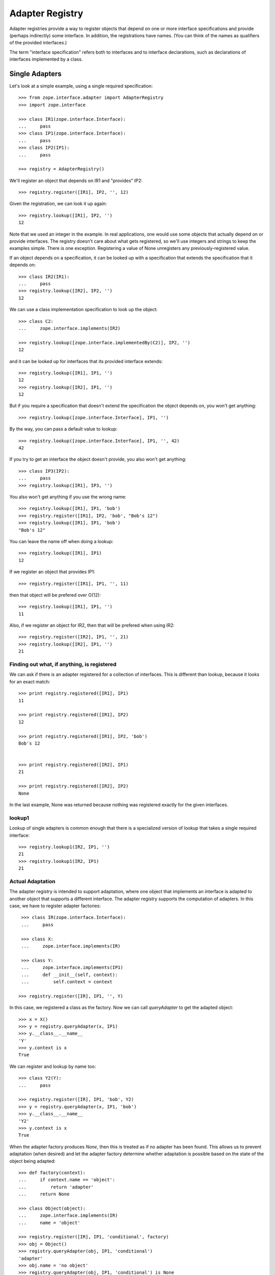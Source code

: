 ================
Adapter Registry
================

Adapter registries provide a way to register objects that depend on
one or more interface specifications and provide (perhaps indirectly)
some interface.  In addition, the registrations have names. (You can
think of the names as qualifiers of the provided interfaces.)

The term "interface specification" refers both to interfaces and to
interface declarations, such as declarations of interfaces implemented
by a class.


Single Adapters
===============

Let's look at a simple example, using a single required specification::

  >>> from zope.interface.adapter import AdapterRegistry
  >>> import zope.interface

  >>> class IR1(zope.interface.Interface):
  ...     pass
  >>> class IP1(zope.interface.Interface):
  ...     pass
  >>> class IP2(IP1):
  ...     pass

  >>> registry = AdapterRegistry()

We'll register an object that depends on IR1 and "provides" IP2::

  >>> registry.register([IR1], IP2, '', 12)

Given the registration, we can look it up again::

  >>> registry.lookup([IR1], IP2, '')
  12

Note that we used an integer in the example.  In real applications,
one would use some objects that actually depend on or provide
interfaces. The registry doesn't care about what gets registered, so
we'll use integers and strings to keep the examples simple. There is
one exception.  Registering a value of None unregisters any
previously-registered value.

If an object depends on a specification, it can be looked up with a
specification that extends the specification that it depends on::

  >>> class IR2(IR1):
  ...     pass
  >>> registry.lookup([IR2], IP2, '')
  12

We can use a class implementation specification to look up the object::

  >>> class C2:
  ...     zope.interface.implements(IR2)

  >>> registry.lookup([zope.interface.implementedBy(C2)], IP2, '')
  12


and it can be looked up for interfaces that its provided interface
extends::

  >>> registry.lookup([IR1], IP1, '')
  12
  >>> registry.lookup([IR2], IP1, '')
  12

But if you require a specification that doesn't extend the specification the
object depends on, you won't get anything::

  >>> registry.lookup([zope.interface.Interface], IP1, '')

By the way, you can pass a default value to lookup::

  >>> registry.lookup([zope.interface.Interface], IP1, '', 42)
  42

If you try to get an interface the object doesn't provide, you also
won't get anything::

  >>> class IP3(IP2):
  ...     pass
  >>> registry.lookup([IR1], IP3, '')

You also won't get anything if you use the wrong name::

  >>> registry.lookup([IR1], IP1, 'bob')
  >>> registry.register([IR1], IP2, 'bob', "Bob's 12")
  >>> registry.lookup([IR1], IP1, 'bob')
  "Bob's 12"

You can leave the name off when doing a lookup::

  >>> registry.lookup([IR1], IP1)
  12

If we register an object that provides IP1::

  >>> registry.register([IR1], IP1, '', 11)

then that object will be prefered over O(12)::

  >>> registry.lookup([IR1], IP1, '')
  11

Also, if we register an object for IR2, then that will be prefered
when using IR2::

  >>> registry.register([IR2], IP1, '', 21)
  >>> registry.lookup([IR2], IP1, '')
  21

Finding out what, if anything, is registered
--------------------------------------------

We can ask if there is an adapter registered for a collection of
interfaces. This is different than lookup, because it looks for an
exact match::

  >>> print registry.registered([IR1], IP1)
  11

  >>> print registry.registered([IR1], IP2)
  12

  >>> print registry.registered([IR1], IP2, 'bob')
  Bob's 12
  

  >>> print registry.registered([IR2], IP1)
  21

  >>> print registry.registered([IR2], IP2)
  None

In the last example, None was returned because nothing was registered
exactly for the given interfaces.

lookup1
-------

Lookup of single adapters is common enough that there is a specialized
version of lookup that takes a single required interface::

  >>> registry.lookup1(IR2, IP1, '')
  21
  >>> registry.lookup1(IR2, IP1)
  21

Actual Adaptation
-----------------

The adapter registry is intended to support adaptation, where one
object that implements an interface is adapted to another object that
supports a different interface.  The adapter registry supports the
computation of adapters. In this case, we have to register adapter
factories::

   >>> class IR(zope.interface.Interface):
   ...     pass

   >>> class X:
   ...     zope.interface.implements(IR)
           
   >>> class Y:
   ...     zope.interface.implements(IP1)
   ...     def __init__(self, context):
   ...         self.context = context

  >>> registry.register([IR], IP1, '', Y)

In this case, we registered a class as the factory. Now we can call
`queryAdapter` to get the adapted object::

  >>> x = X()
  >>> y = registry.queryAdapter(x, IP1)
  >>> y.__class__.__name__
  'Y'
  >>> y.context is x
  True

We can register and lookup by name too::

  >>> class Y2(Y):
  ...     pass

  >>> registry.register([IR], IP1, 'bob', Y2)
  >>> y = registry.queryAdapter(x, IP1, 'bob')
  >>> y.__class__.__name__
  'Y2'
  >>> y.context is x
  True

When the adapter factory produces `None`, then this is treated as if no
adapter has been found. This allows us to prevent adaptation (when desired)
and let the adapter factory determine whether adaptation is possible based on
the state of the object being adapted::

  >>> def factory(context):
  ...     if context.name == 'object':
  ...         return 'adapter'
  ...     return None

  >>> class Object(object):
  ...     zope.interface.implements(IR)
  ...     name = 'object'

  >>> registry.register([IR], IP1, 'conditional', factory) 
  >>> obj = Object()
  >>> registry.queryAdapter(obj, IP1, 'conditional')
  'adapter'
  >>> obj.name = 'no object'
  >>> registry.queryAdapter(obj, IP1, 'conditional') is None
  True
  >>> registry.queryAdapter(obj, IP1, 'conditional', 'default')
  'default'

An alternate method that provides the same function as `queryAdapter()` is
`adapter_hook()`::

  >>> y = registry.adapter_hook(IP1, x)
  >>> y.__class__.__name__
  'Y'
  >>> y.context is x
  True
  >>> y = registry.adapter_hook(IP1, x, 'bob')
  >>> y.__class__.__name__
  'Y2'
  >>> y.context is x
  True

The `adapter_hook()` simply switches the order of the object and
interface arguments.  It is used to hook into the interface call
mechanism.


Default Adapters
----------------
  
Sometimes, you want to provide an adapter that will adapt anything.
For that, provide None as the required interface::

  >>> registry.register([None], IP1, '', 1)
  
then we can use that adapter for interfaces we don't have specific
adapters for::

  >>> class IQ(zope.interface.Interface):
  ...     pass
  >>> registry.lookup([IQ], IP1, '')
  1

Of course, specific adapters are still used when applicable::

  >>> registry.lookup([IR2], IP1, '')
  21

Class adapters
--------------

You can register adapters for class declarations, which is almost the
same as registering them for a class::

  >>> registry.register([zope.interface.implementedBy(C2)], IP1, '', 'C21')
  >>> registry.lookup([zope.interface.implementedBy(C2)], IP1, '')
  'C21'

Dict adapters
-------------

At some point it was impossible to register dictionary-based adapters due a
bug. Let's make sure this works now::

  >>> adapter = {}
  >>> registry.register((), IQ, '', adapter)
  >>> registry.lookup((), IQ, '') is adapter
  True

Unregistering
-------------

You can unregister by registering None, rather than an object::

  >>> registry.register([zope.interface.implementedBy(C2)], IP1, '', None)
  >>> registry.lookup([zope.interface.implementedBy(C2)], IP1, '')
  21

Of course, this means that None can't be registered. This is an
exception to the statement, made earlier, that the registry doesn't
care what gets registered.

Multi-adapters
==============

You can adapt multiple specifications::

  >>> registry.register([IR1, IQ], IP2, '', '1q2')
  >>> registry.lookup([IR1, IQ], IP2, '')
  '1q2'
  >>> registry.lookup([IR2, IQ], IP1, '')
  '1q2'

  >>> class IS(zope.interface.Interface):
  ...     pass
  >>> registry.lookup([IR2, IS], IP1, '')

  >>> class IQ2(IQ):
  ...     pass

  >>> registry.lookup([IR2, IQ2], IP1, '')
  '1q2'

  >>> registry.register([IR1, IQ2], IP2, '', '1q22')
  >>> registry.lookup([IR2, IQ2], IP1, '')
  '1q22'

Multi-adaptation
----------------

You can adapt multiple objects::

  >>> class Q:
  ...     zope.interface.implements(IQ)

As with single adapters, we register a factory, which is often a class::

  >>> class IM(zope.interface.Interface):
  ...     pass
  >>> class M:
  ...     zope.interface.implements(IM)
  ...     def __init__(self, x, q):
  ...         self.x, self.q = x, q
  >>> registry.register([IR, IQ], IM, '', M)

And then we can call `queryMultiAdapter` to compute an adapter::

  >>> q = Q()
  >>> m = registry.queryMultiAdapter((x, q), IM)
  >>> m.__class__.__name__
  'M'
  >>> m.x is x and m.q is q
  True

and, of course, we can use names::

  >>> class M2(M):
  ...     pass
  >>> registry.register([IR, IQ], IM, 'bob', M2)
  >>> m = registry.queryMultiAdapter((x, q), IM, 'bob')
  >>> m.__class__.__name__
  'M2'
  >>> m.x is x and m.q is q
  True
  
Default Adapters
----------------

As with single adapters, you can define default adapters by specifying
None for the *first* specification::

  >>> registry.register([None, IQ], IP2, '', 'q2')
  >>> registry.lookup([IS, IQ], IP2, '')
  'q2'

Null Adapters
=============

You can also adapt no specification::

  >>> registry.register([], IP2, '', 2)
  >>> registry.lookup([], IP2, '')
  2
  >>> registry.lookup([], IP1, '')
  2

Listing named adapters
----------------------

Adapters are named. Sometimes, it's useful to get all of the named
adapters for given interfaces::

  >>> adapters = list(registry.lookupAll([IR1], IP1))
  >>> adapters.sort()
  >>> assert adapters == [(u'', 11), (u'bob', "Bob's 12")]

This works for multi-adapters too::

  >>> registry.register([IR1, IQ2], IP2, 'bob', '1q2 for bob')
  >>> adapters = list(registry.lookupAll([IR2, IQ2], IP1))
  >>> adapters.sort()
  >>> assert adapters == [(u'', '1q22'), (u'bob', '1q2 for bob')]

And even null adapters::

  >>> registry.register([], IP2, 'bob', 3)
  >>> adapters = list(registry.lookupAll([], IP1))
  >>> adapters.sort()
  >>> assert adapters == [(u'', 2), (u'bob', 3)]

Subscriptions
=============

Normally, we want to look up an object that most-closely matches a
specification.  Sometimes, we want to get all of the objects that
match some specification.  We use subscriptions for this.  We
subscribe objects against specifications and then later find all of
the subscribed objects::

  >>> registry.subscribe([IR1], IP2, 'sub12 1')
  >>> registry.subscriptions([IR1], IP2)
  ['sub12 1']

Note that, unlike regular adapters, subscriptions are unnamed.

You can have multiple subscribers for the same specification::

  >>> registry.subscribe([IR1], IP2, 'sub12 2')
  >>> registry.subscriptions([IR1], IP2)
  ['sub12 1', 'sub12 2']

If subscribers are registered for the same required interfaces, they
are returned in the order of definition.

You can register subscribers for all specifications using None::

  >>> registry.subscribe([None], IP1, 'sub_1')
  >>> registry.subscriptions([IR2], IP1)
  ['sub_1', 'sub12 1', 'sub12 2']

Note that the new subscriber is returned first.  Subscribers defined
for less general required interfaces are returned before subscribers
for more general interfaces.

Subscriptions may be combined over multiple compatible specifications::

  >>> registry.subscriptions([IR2], IP1)
  ['sub_1', 'sub12 1', 'sub12 2']
  >>> registry.subscribe([IR1], IP1, 'sub11')
  >>> registry.subscriptions([IR2], IP1)
  ['sub_1', 'sub12 1', 'sub12 2', 'sub11']
  >>> registry.subscribe([IR2], IP2, 'sub22')
  >>> registry.subscriptions([IR2], IP1)
  ['sub_1', 'sub12 1', 'sub12 2', 'sub11', 'sub22']
  >>> registry.subscriptions([IR2], IP2)
  ['sub12 1', 'sub12 2', 'sub22']

Subscriptions can be on multiple specifications::

  >>> registry.subscribe([IR1, IQ], IP2, 'sub1q2')
  >>> registry.subscriptions([IR1, IQ], IP2)
  ['sub1q2']
  
As with single subscriptions and non-subscription adapters, you can
specify None for the first required interface, to specify a default::

  >>> registry.subscribe([None, IQ], IP2, 'sub_q2')
  >>> registry.subscriptions([IS, IQ], IP2)
  ['sub_q2']
  >>> registry.subscriptions([IR1, IQ], IP2)
  ['sub_q2', 'sub1q2']

You can have subscriptions that are indepenent of any specifications::
  
  >>> list(registry.subscriptions([], IP1))
  []

  >>> registry.subscribe([], IP2, 'sub2')
  >>> registry.subscriptions([], IP1)
  ['sub2']
  >>> registry.subscribe([], IP1, 'sub1')
  >>> registry.subscriptions([], IP1)
  ['sub2', 'sub1']
  >>> registry.subscriptions([], IP2)
  ['sub2']

Unregistering subscribers
-------------------------

We can unregister subscribers.  When unregistering a subscriber, we
can unregister a specific subscriber::

  >>> registry.unsubscribe([IR1], IP1, 'sub11')
  >>> registry.subscriptions([IR1], IP1)
  ['sub_1', 'sub12 1', 'sub12 2']

If we don't specify a value, then all subscribers matching the given
interfaces will be unsubscribed::

  >>> registry.unsubscribe([IR1], IP2)
  >>> registry.subscriptions([IR1], IP1)
  ['sub_1']


Subscription adapters
---------------------

We normally register adapter factories, which then allow us to compute
adapters, but with subscriptions, we get multiple adapters.  Here's an
example of multiple-object subscribers::

  >>> registry.subscribe([IR, IQ], IM, M)
  >>> registry.subscribe([IR, IQ], IM, M2)

  >>> subscribers = registry.subscribers((x, q), IM)
  >>> len(subscribers)
  2
  >>> class_names = [s.__class__.__name__ for s in subscribers]
  >>> class_names.sort()
  >>> class_names
  ['M', 'M2']
  >>> [(s.x is x and s.q is q) for s in subscribers]
  [True, True]

adapter factory subcribers can't return None values::

  >>> def M3(x, y):
  ...     return None

  >>> registry.subscribe([IR, IQ], IM, M3)
  >>> subscribers = registry.subscribers((x, q), IM)
  >>> len(subscribers)
  2

Handlers
--------

A handler is a subscriber factory that doesn't produce any normal
output.  It returns None.  A handler is unlike adapters in that it does
all of its work when the factory is called.

To register a handler, simply provide None as the provided interface::

  >>> def handler(event):
  ...     print 'handler', event

  >>> registry.subscribe([IR1], None, handler)
  >>> registry.subscriptions([IR1], None) == [handler]
  True
